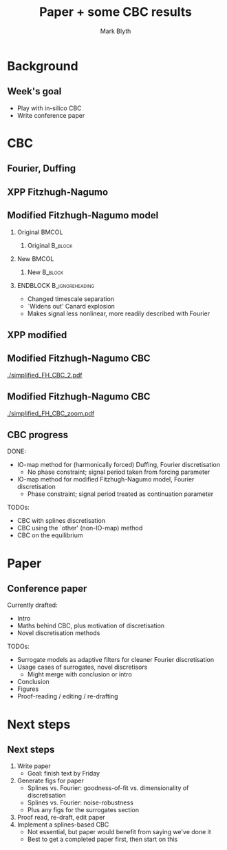 #+OPTIONS: H:2 toc:nil
#+LATEX_CLASS: beamer
#+COLUMNS: %45ITEM %10BEAMER_env(Env) %10BEAMER_act(Act) %4BEAMER_col(Col) %8BEAMER_opt(Opt)
#+BEAMER_THEME: UoB
#+AUTHOR: Mark Blyth
#+TITLE: Paper + some CBC results
#+DATE:

* Background
** Week's goal
   * Play with in-silico CBC
   * Write conference paper
* CBC
** Fourier, Duffing

[[./success.png]]

** XPP Fitzhugh-Nagumo
   :PROPERTIES:
   :BEAMER_opt: plain
   :END:

[[./fh_bifurcation.png]]

** Modified Fitzhugh-Nagumo model
*** Original                                                          :BMCOL:
    :PROPERTIES:
    :BEAMER_col: 0.5
    :END:
     
**** Original :B_block:
     :PROPERTIES:
     :BEAMER_env: block
     :END:
\begin{align}
\dot{v} &= v - v^3/3 - w + I\\
\dot{w} &= 0.08(v + 0.7 - 0.8w)
\end{align}
    
*** New                                                               :BMCOL:
    :PROPERTIES:
    :BEAMER_col: 0.5
    :END:
**** New :B_block:
     :PROPERTIES:
     :BEAMER_env: block
     :END:
\begin{align}
\dot{v} &= v - v^3/3 - w + I\\
\dot{w} &= 0.8(v + 0.7 - 0.8w)
\end{align}

*** ENDBLOCK :B_ignoreheading:
    :PROPERTIES:
    :BEAMER_env: ignoreheading
    :END:
    
\vfill
    
    * Changed timescale separation
    * `Widens out' Canard explosion
    * Makes signal less nonlinear, more readily described with Fourier

** XPP modified
   :PROPERTIES:
   :BEAMER_opt: plain
   :END:
   
[[./modified_FH_bifurcation.png]]

** Modified Fitzhugh-Nagumo CBC

[[./simplified_FH_CBC_2.pdf]]


** Modified Fitzhugh-Nagumo CBC

[[./simplified_FH_CBC_zoom.pdf]]

** CBC progress
   :PROPERTIES:
   :BEAMER_act: [<+->]
   :END:
DONE:
  * IO-map method for (harmonically forced) Duffing, Fourier discretisation
    * No phase constraint; signal period taken from forcing parameter
  * IO-map method for modified Fitzhugh-Nagumo model, Fourier discretisation
    * Phase constraint; signal period treated as continuation parameter

\vfill
TODOs:
  * CBC with splines discretisation
  * CBC using the `other' (non-IO-map) method
  * CBC on the equilibrium

* Paper
** Conference paper
   :PROPERTIES:
   :BEAMER_opt: plain
   :END:
Currently drafted:
    * Intro
    * Maths behind CBC, plus motivation of discretisation
    * Novel discretisation methods
\vfill
TODOs:
    * Surrogate models as adaptive filters for cleaner Fourier discretisation
    * Usage cases of surrogates, novel discretisors
      * Might merge with conclusion or intro
    * Conclusion
    * Figures
    * Proof-reading / editing / re-drafting
* Next steps
** Next steps
   1. Write paper
      * Goal: finish text by Friday
   2. Generate figs for paper
      * Splines vs. Fourier: goodness-of-fit vs. dimensionality of discretisation
      * Splines vs. Fourier: noise-robustness
      * Plus any figs for the surrogates section
   3. Proof read, re-draft, edit paper
   4. Implement a splines-based CBC
      * Not essential, but paper would benefit from saying we've done it
      * Best to get a completed paper first, then start on this
